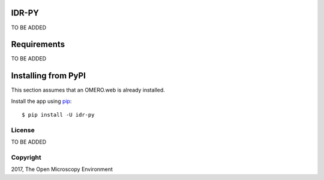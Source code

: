 .. image:: https://travis-ci.org/IDR/idr-py.svg?branch=master
    :target: https://travis-ci.org/IDR/idr-py

.. image:: https://badge.fury.io/py/idr-py.svg
    :target: https://badge.fury.io/py/idr-py

IDR-PY
======

TO BE ADDED

Requirements
============

TO BE ADDED

Installing from PyPI
====================

This section assumes that an OMERO.web is already installed.


Install the app using `pip <https://pip.pypa.io/en/stable/>`_:

::

    $ pip install -U idr-py


License
-------

TO BE ADDED 

Copyright
---------

2017, The Open Microscopy Environment
